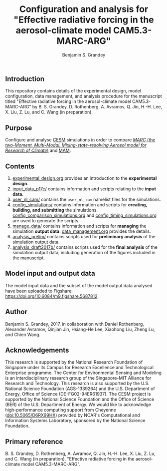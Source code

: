 #+TITLE: Configuration and analysis for "Effective radiative forcing in the aerosol-climate model CAM5.3-MARC-ARG"
#+AUTHOR: Benjamin S. Grandey
#+OPTIONS: ^:nil

[[https://zenodo.org/badge/latestdoi/96524970][https://zenodo.org/badge/96524970.svg]]

** Introduction
This repository contains details of the experimental design, model configuration, data management, and analysis procedure for the manuscript titled "Effective radiative forcing in the aerosol-climate model CAM5.3-MARC-ARG" by B. S. Grandey, D. Rothenberg, A. Avramov, Q. Jin, H.-H. Lee, X. Liu, Z. Lu, and C. Wang (in preparation).

** Purpose
Configure and analyse [[http://www.cesm.ucar.edu/][CESM]] simulations in order to compare [[https://doi.org/10.5281/zenodo.1117370][/MARC/ (the /two-Moment, Multi-Modal, Mixing-state-resolving Aerosol model for Research of Climate/)]] and [[http://www.geosci-model-dev.net/5/709/2012/][MAM]].

** Contents
1. [[https://github.com/grandey/p17c-marc-comparison/blob/master/experimental_design.org][experimental_design.org]] provides an introduction to the *experimental design*.
2. [[https://github.com/grandey/p17c-marc-comparison/tree/master/input_data_p17c][input_data_p17c/]] contains information and scripts relating to the *input data*.
3. [[https://github.com/grandey/p17c-marc-comparison/tree/master/user_nl_cam][user_nl_cam/]] contains the =user_nl_cam= namelist files for the simulations.
4. [[https://github.com/grandey/p17c-marc-comparison/tree/master/config_simulations][config_simulations/]] contains information and scripts for *creating, building, and submitting* the simulations. [[https://github.com/grandey/p17c-marc-comparison/blob/master/config_simulations/config_comparison_simulations.org][config_comparison_simulations.org]] and [[https://github.com/grandey/p17c-marc-comparison/blob/master/config_simulations/config_timing_simulations.org][config_timing_simulations.org]] are used to generate the scripts.
5. [[https://github.com/grandey/p17c-marc-comparison/tree/master/manage_data][manage_data/]] contains information and scripts for *managing* the simulation *output data*. [[https://github.com/grandey/p17c-marc-comparison/blob/master/manage_data/data_management.org][data_management.org]] provides the details.
6. [[https://github.com/grandey/p17c-marc-comparison/tree/master/analysis_prelim][analysis_prelim/]] contains scripts used for *preliminary analysis* of the simulation output data.
7. [[https://github.com/grandey/p17c-marc-comparison/tree/master/analysis_draft2017b/][analysis_draft2017b/]] contains scripts used for the *final analysis* of the simulation output data, including generation of the figures included in the manuscript.

** Model input and output data
The model input data and the subset of the model output data analysed have been uploaded to Figshare: https://doi.org/10.6084/m9.figshare.5687812.

** Author
Benjamin S. Grandey, 2017, in collaboration with Daniel Rothenberg, Alexander Avramov, Qinjian Jin, Hsiang-He Lee, Xiaohong Liu, Zheng Lu, and Chien Wang.

** Acknowledgements
This research is supported by the National Research Foundation of Singapore under its Campus for Research Excellence and Technological Enterprise programme. The Center for Environmental Sensing and Modeling is an interdisciplinary research group of the Singapore-MIT Alliance for Research and Technology.  This research is also supported by the U.S. National Science Foundation (AGS-1339264) and the U.S. Department of Energy, Office of Science (DE-FG02-94ER61937). The CESM project is supported by the National Science Foundation and the Office of Science (BER) of the U.S. Department of Energy. We would like to acknowledge high-performance computing support from Cheyenne (doi:10.5065/D6RX99HX) provided by NCAR's Computational and Information Systems Laboratory, sponsored by the National Science Foundation.

** Primary reference
B. S. Grandey, D. Rothenberg, A. Avramov, Q. Jin, H.-H. Lee, X. Liu, Z. Lu, and C. Wang (in preparation), "Effective radiative forcing in the aerosol-climate model CAM5.3-MARC-ARG".
